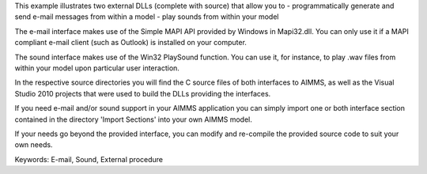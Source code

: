 This example illustrates two external DLLs (complete with source) that allow you to
- programmatically generate and send e-mail messages from within a model
- play sounds from within your model

The e-mail interface makes use of the Simple MAPI API provided by Windows in Mapi32.dll. You can only use it if a MAPI compliant e-mail client (such as Outlook) is installed on your computer.

The sound interface makes use of the Win32 PlaySound function. You can use it, for instance, to play .wav files from within your model upon particular user interaction.

In the respective source directories you will find the C source files of both interfaces to AIMMS, as well as the Visual Studio 2010 projects that were used to build the DLLs providing the interfaces.

If you need e-mail and/or sound support in your AIMMS application you can simply import one or both interface section contained in the directory 'Import Sections' into your own AIMMS model.

If your needs go beyond the provided interface, you can modify and re-compile the provided source code to suit your own needs.

Keywords:
E-mail, Sound, External procedure

.. meta::
   :keywords: E-mail, Sound, External procedure
